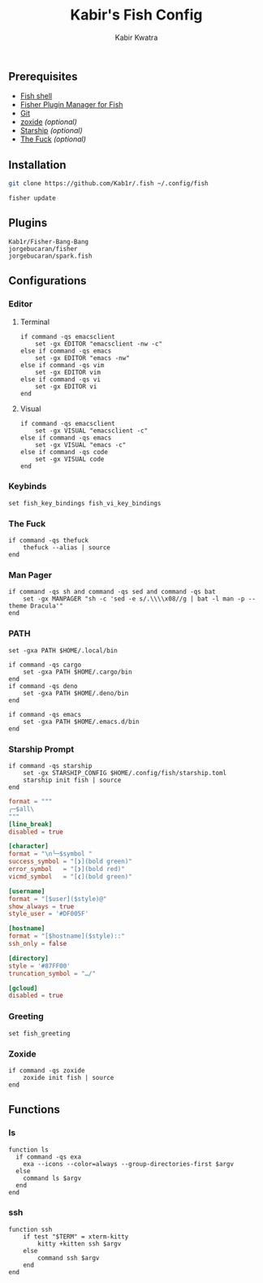 #+TITLE: Kabir's Fish Config
#+AUTHOR: Kabir Kwatra
#+EMAIL: kabir@kwatra.me
#+LANGUAGE: en
#+STARTUP: noinlineimages
#+OPTIONS: toc:nil

[[https://asciinema.org/a/459391][./.github/assets/screenshot.svg]]

** Prerequisites
+ [[https://fishshell.com][Fish shell]]
+ [[https://github.com/jorgebucaran/fisher][Fisher Plugin Manager for Fish]]
+ [[https://git-scm.com][Git]]
+ [[https://github.com/ajeetdsouza/zoxide][zoxide]] /(optional)/
+ [[https://starship.rs][Starship]] /(optional)/
+ [[https://github.com/nvbn/thefuck][The Fuck]] /(optional)/

** Installation
#+begin_src sh
git clone https://github.com/Kab1r/.fish ~/.config/fish
#+end_src
#+begin_src fish :results drawer
fisher update
#+end_src

#+RESULTS:
:results:
update version
Fetching
Fetching
Fetching
           /home/kabir/.config/fish/functions/__history_previous_command.fish
           /home/kabir/.config/fish/functions/__history_previous_command_arguments.fish
           /home/kabir/.config/fish/conf.d/plugin-bang-bang.fish
           /home/kabir/.config/fish/functions/fisher.fish
           /home/kabir/.config/fish/completions/fisher.fish
           /home/kabir/.config/fish/functions/spark.fish
           /home/kabir/.config/fish/completions/spark.fish
Updated 3 plugin/s
:end:

** Plugins
#+begin_src fundamental :tangle fish_plugins
Kab1r/Fisher-Bang-Bang
jorgebucaran/fisher
jorgebucaran/spark.fish
#+end_src
** Configurations
*** Editor
**** Terminal
#+begin_src fish :tangle conf.d/editor.fish :shebang "#!/usr/bin/env fish"
if command -qs emacsclient
    set -gx EDITOR "emacsclient -nw -c"
else if command -qs emacs
    set -gx EDITOR "emacs -nw"
else if command -qs vim
    set -gx EDITOR vim
else if command -qs vi
    set -gx EDITOR vi
end
#+end_src
**** Visual
#+begin_src fish :tangle conf.d/editor.fish :shebang "#!/usr/bin/env fish"
if command -qs emacsclient
    set -gx VISUAL "emacsclient -c"
else if command -qs emacs
    set -gx VISUAL "emacs -c"
else if command -qs code
    set -gx VISUAL code
end
#+end_src
*** Keybinds
#+begin_src fish :tangle conf.d/keybinds.fish :shebang "#!/usr/bin/env fish"
set fish_key_bindings fish_vi_key_bindings
#+end_src

*** The Fuck
#+begin_src fish :tangle conf.d/fuck.fish :shebang "#!/usr/bin/env fish"
if command -qs thefuck
    thefuck --alias | source
end
#+end_src
*** Man Pager
#+begin_src fish :tangle conf.d/manpager.fish :shebang "#!/usr/bin/env fish"
if command -qs sh and command -qs sed and command -qs bat
    set -gx MANPAGER "sh -c 'sed -e s/.\\\\x08//g | bat -l man -p --theme Dracula'"
end
#+end_src
*** PATH
#+begin_src fish :tangle conf.d/user_path.fish :shebang "#!/usr/bin/env fish"
set -gxa PATH $HOME/.local/bin

if command -qs cargo
    set -gxa PATH $HOME/.cargo/bin
end
if command -qs deno
    set -gxa PATH $HOME/.deno/bin
end

if command -qs emacs
    set -gxa PATH $HOME/.emacs.d/bin
end
#+end_src
*** Starship Prompt
#+begin_src fish :tangle conf.d/starship.fish :shebang "#!/usr/bin/env fish"
if command -qs starship
    set -gx STARSHIP_CONFIG $HOME/.config/fish/starship.toml
    starship init fish | source
end
#+end_src
#+begin_src conf :tangle starship.toml
format = """
╭─$all\
"""
[line_break]
disabled = true

[character]
format = "\n╰─$symbol "
success_symbol = "[❯](bold green)"
error_symbol   = "[❯](bold red)"
vicmd_symbol   = "[❮](bold green)"

[username]
format = "[$user]($style)@"
show_always = true
style_user = '#DF005F'

[hostname]
format = "[$hostname]($style)::"
ssh_only = false

[directory]
style = '#87FF00'
truncation_symbol = "…/"

[gcloud]
disabled = true
#+end_src

*** Greeting
#+begin_src fish :tangle conf.d/greeting.fish :shebang #!/usr/bin/env fish
set fish_greeting
#+end_src
*** Zoxide
#+begin_src fish :tangle conf.d/zoxide_init.fish :shebang #!/usr/bin/env fish
if command -qs zoxide
    zoxide init fish | source
end
#+end_src
** Functions
*** ls
#+begin_src fish :tangle functions/ls.fish :shebang #!/usr/bin/env fish
function ls
  if command -qs exa
    exa --icons --color=always --group-directories-first $argv
  else
    command ls $argv
  end
end
#+end_src
*** ssh
#+begin_src fish :tangle functions/ssh.fish :shebang #!/usr/bin/env fish
function ssh
    if test "$TERM" = xterm-kitty
        kitty +kitten ssh $argv
    else
        command ssh $argv
    end
end
#+end_src
